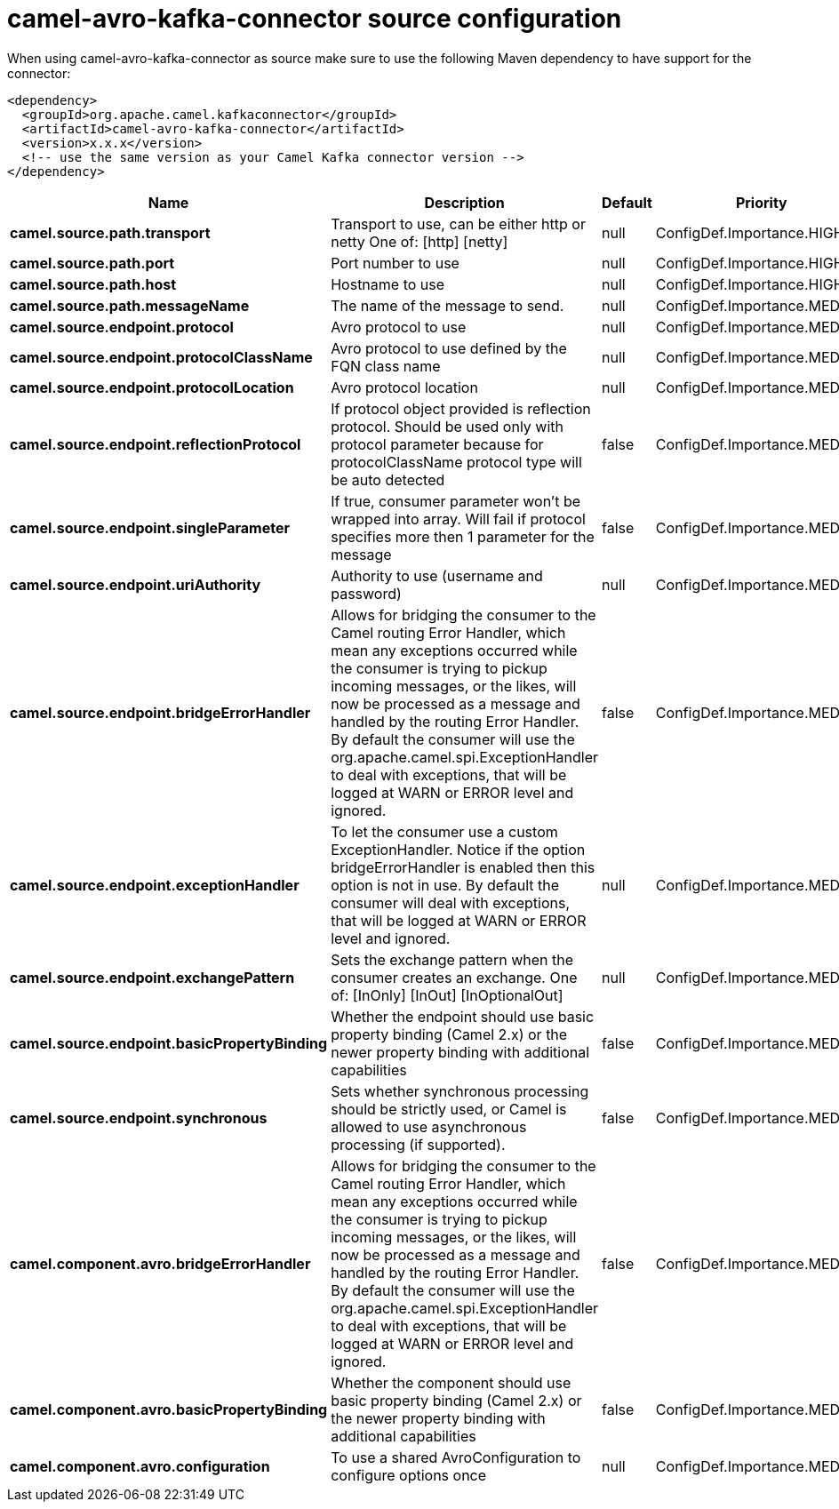 // kafka-connector options: START
[[camel-avro-kafka-connector-source]]
= camel-avro-kafka-connector source configuration

When using camel-avro-kafka-connector as source make sure to use the following Maven dependency to have support for the connector:

[source,xml]
----
<dependency>
  <groupId>org.apache.camel.kafkaconnector</groupId>
  <artifactId>camel-avro-kafka-connector</artifactId>
  <version>x.x.x</version>
  <!-- use the same version as your Camel Kafka connector version -->
</dependency>
----


[width="100%",cols="2,5,^1,2",options="header"]
|===
| Name | Description | Default | Priority
| *camel.source.path.transport* | Transport to use, can be either http or netty One of: [http] [netty] | null | ConfigDef.Importance.HIGH
| *camel.source.path.port* | Port number to use | null | ConfigDef.Importance.HIGH
| *camel.source.path.host* | Hostname to use | null | ConfigDef.Importance.HIGH
| *camel.source.path.messageName* | The name of the message to send. | null | ConfigDef.Importance.MEDIUM
| *camel.source.endpoint.protocol* | Avro protocol to use | null | ConfigDef.Importance.MEDIUM
| *camel.source.endpoint.protocolClassName* | Avro protocol to use defined by the FQN class name | null | ConfigDef.Importance.MEDIUM
| *camel.source.endpoint.protocolLocation* | Avro protocol location | null | ConfigDef.Importance.MEDIUM
| *camel.source.endpoint.reflectionProtocol* | If protocol object provided is reflection protocol. Should be used only with protocol parameter because for protocolClassName protocol type will be auto detected | false | ConfigDef.Importance.MEDIUM
| *camel.source.endpoint.singleParameter* | If true, consumer parameter won't be wrapped into array. Will fail if protocol specifies more then 1 parameter for the message | false | ConfigDef.Importance.MEDIUM
| *camel.source.endpoint.uriAuthority* | Authority to use (username and password) | null | ConfigDef.Importance.MEDIUM
| *camel.source.endpoint.bridgeErrorHandler* | Allows for bridging the consumer to the Camel routing Error Handler, which mean any exceptions occurred while the consumer is trying to pickup incoming messages, or the likes, will now be processed as a message and handled by the routing Error Handler. By default the consumer will use the org.apache.camel.spi.ExceptionHandler to deal with exceptions, that will be logged at WARN or ERROR level and ignored. | false | ConfigDef.Importance.MEDIUM
| *camel.source.endpoint.exceptionHandler* | To let the consumer use a custom ExceptionHandler. Notice if the option bridgeErrorHandler is enabled then this option is not in use. By default the consumer will deal with exceptions, that will be logged at WARN or ERROR level and ignored. | null | ConfigDef.Importance.MEDIUM
| *camel.source.endpoint.exchangePattern* | Sets the exchange pattern when the consumer creates an exchange. One of: [InOnly] [InOut] [InOptionalOut] | null | ConfigDef.Importance.MEDIUM
| *camel.source.endpoint.basicPropertyBinding* | Whether the endpoint should use basic property binding (Camel 2.x) or the newer property binding with additional capabilities | false | ConfigDef.Importance.MEDIUM
| *camel.source.endpoint.synchronous* | Sets whether synchronous processing should be strictly used, or Camel is allowed to use asynchronous processing (if supported). | false | ConfigDef.Importance.MEDIUM
| *camel.component.avro.bridgeErrorHandler* | Allows for bridging the consumer to the Camel routing Error Handler, which mean any exceptions occurred while the consumer is trying to pickup incoming messages, or the likes, will now be processed as a message and handled by the routing Error Handler. By default the consumer will use the org.apache.camel.spi.ExceptionHandler to deal with exceptions, that will be logged at WARN or ERROR level and ignored. | false | ConfigDef.Importance.MEDIUM
| *camel.component.avro.basicPropertyBinding* | Whether the component should use basic property binding (Camel 2.x) or the newer property binding with additional capabilities | false | ConfigDef.Importance.MEDIUM
| *camel.component.avro.configuration* | To use a shared AvroConfiguration to configure options once | null | ConfigDef.Importance.MEDIUM
|===
// kafka-connector options: END
